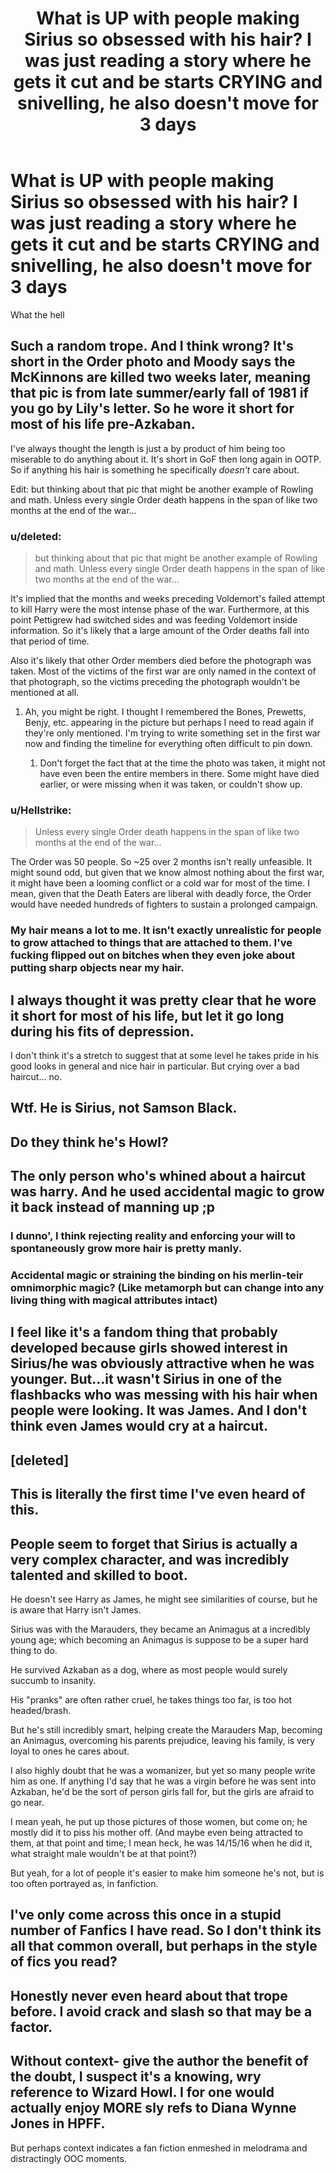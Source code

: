 #+TITLE: What is UP with people making Sirius so obsessed with his hair? I was just reading a story where he gets it cut and be starts CRYING and snivelling, he also doesn't move for 3 days

* What is UP with people making Sirius so obsessed with his hair? I was just reading a story where he gets it cut and be starts CRYING and snivelling, he also doesn't move for 3 days
:PROPERTIES:
:Score: 49
:DateUnix: 1551026812.0
:DateShort: 2019-Feb-24
:FlairText: Misc
:END:
What the hell


** Such a random trope. And I think wrong? It's short in the Order photo and Moody says the McKinnons are killed two weeks later, meaning that pic is from late summer/early fall of 1981 if you go by Lily's letter. So he wore it short for most of his life pre-Azkaban.

I've always thought the length is just a by product of him being too miserable to do anything about it. It's short in GoF then long again in OOTP. So if anything his hair is something he specifically /doesn't/ care about.

Edit: but thinking about that pic that might be another example of Rowling and math. Unless every single Order death happens in the span of like two months at the end of the war...
:PROPERTIES:
:Author: darlingdaaaarling
:Score: 46
:DateUnix: 1551028907.0
:DateShort: 2019-Feb-24
:END:

*** u/deleted:
#+begin_quote
  but thinking about that pic that might be another example of Rowling and math. Unless every single Order death happens in the span of like two months at the end of the war...
#+end_quote

It's implied that the months and weeks preceding Voldemort's failed attempt to kill Harry were the most intense phase of the war. Furthermore, at this point Pettigrew had switched sides and was feeding Voldemort inside information. So it's likely that a large amount of the Order deaths fall into that period of time.

Also it's likely that other Order members died before the photograph was taken. Most of the victims of the first war are only named in the context of that photograph, so the victims preceding the photograph wouldn't be mentioned at all.
:PROPERTIES:
:Score: 22
:DateUnix: 1551037182.0
:DateShort: 2019-Feb-24
:END:

**** Ah, you might be right. I thought I remembered the Bones, Prewetts, Benjy, etc. appearing in the picture but perhaps I need to read again if they're only mentioned. I'm trying to write something set in the first war now and finding the timeline for everything often difficult to pin down.
:PROPERTIES:
:Author: darlingdaaaarling
:Score: 4
:DateUnix: 1551037508.0
:DateShort: 2019-Feb-24
:END:

***** Don't forget the fact that at the time the photo was taken, it might not have even been the entire members in there. Some might have died earlier, or were missing when it was taken, or couldn't show up.
:PROPERTIES:
:Score: 3
:DateUnix: 1551042999.0
:DateShort: 2019-Feb-25
:END:


*** u/Hellstrike:
#+begin_quote
  Unless every single Order death happens in the span of like two months at the end of the war...
#+end_quote

The Order was 50 people. So ~25 over 2 months isn't really unfeasible. It might sound odd, but given that we know almost nothing about the first war, it might have been a looming conflict or a cold war for most of the time. I mean, given that the Death Eaters are liberal with deadly force, the Order would have needed hundreds of fighters to sustain a prolonged campaign.
:PROPERTIES:
:Author: Hellstrike
:Score: 5
:DateUnix: 1551036813.0
:DateShort: 2019-Feb-24
:END:


*** My hair means a lot to me. It isn't exactly unrealistic for people to grow attached to things that are attached to them. I've fucking flipped out on bitches when they even joke about putting sharp objects near my hair.
:PROPERTIES:
:Author: RisingEarth
:Score: 1
:DateUnix: 1551056137.0
:DateShort: 2019-Feb-25
:END:


** I always thought it was pretty clear that he wore it short for most of his life, but let it go long during his fits of depression.

I don't think it's a stretch to suggest that at some level he takes pride in his good looks in general and nice hair in particular. But crying over a bad haircut... no.
:PROPERTIES:
:Score: 15
:DateUnix: 1551033164.0
:DateShort: 2019-Feb-24
:END:


** Wtf. He is Sirius, not Samson Black.
:PROPERTIES:
:Author: nievamucho
:Score: 11
:DateUnix: 1551028711.0
:DateShort: 2019-Feb-24
:END:


** Do they think he's Howl?
:PROPERTIES:
:Author: ohitsberry
:Score: 10
:DateUnix: 1551037019.0
:DateShort: 2019-Feb-24
:END:


** The only person who's whined about a haircut was harry. And he used accidental magic to grow it back instead of manning up ;p
:PROPERTIES:
:Author: PawnJJ
:Score: 3
:DateUnix: 1551046613.0
:DateShort: 2019-Feb-25
:END:

*** I dunno', I think rejecting reality and enforcing your will to spontaneously grow more hair is pretty manly.
:PROPERTIES:
:Author: TheVoteMote
:Score: 4
:DateUnix: 1551068360.0
:DateShort: 2019-Feb-25
:END:


*** Accidental magic or straining the binding on his merlin-teir omnimorphic magic? (Like metamorph but can change into any living thing with magical attributes intact)
:PROPERTIES:
:Author: Astramancer_
:Score: 1
:DateUnix: 1551065920.0
:DateShort: 2019-Feb-25
:END:


** I feel like it's a fandom thing that probably developed because girls showed interest in Sirius/he was obviously attractive when he was younger. But...it wasn't Sirius in one of the flashbacks who was messing with his hair when people were looking. It was James. And I don't think even James would cry at a haircut.
:PROPERTIES:
:Author: wintersnow33
:Score: 3
:DateUnix: 1551043476.0
:DateShort: 2019-Feb-25
:END:


** [deleted]
:PROPERTIES:
:Score: 3
:DateUnix: 1551046872.0
:DateShort: 2019-Feb-25
:END:


** This is literally the first time I've even heard of this.
:PROPERTIES:
:Author: TheVoteMote
:Score: 3
:DateUnix: 1551064986.0
:DateShort: 2019-Feb-25
:END:


** People seem to forget that Sirius is actually a very complex character, and was incredibly talented and skilled to boot.

He doesn't see Harry as James, he might see similarities of course, but he is aware that Harry isn't James.

Sirius was with the Marauders, they became an Animagus at a incredibly young age; which becoming an Animagus is suppose to be a super hard thing to do.

He survived Azkaban as a dog, where as most people would surely succumb to insanity.

His "pranks" are often rather cruel, he takes things too far, is too hot headed/brash.

But he's still incredibly smart, helping create the Marauders Map, becoming an Animagus, overcoming his parents prejudice, leaving his family, is very loyal to ones he cares about.

I also highly doubt that he was a womanizer, but yet so many people write him as one. If anything I'd say that he was a virgin before he was sent into Azkaban, he'd be the sort of person girls fall for, but the girls are afraid to go near.

I mean yeah, he put up those pictures of those women, but come on; he mostly did it to piss his mother off. (And maybe even being attracted to them, at that point and time; I mean heck, he was 14/15/16 when he did it, what straight male wouldn't be at that point?)

But yeah, for a lot of people it's easier to make him someone he's not, but is too often portrayed as, in fanfiction.
:PROPERTIES:
:Author: SnarkyAndProud
:Score: 9
:DateUnix: 1551033571.0
:DateShort: 2019-Feb-24
:END:


** I've only come across this once in a stupid number of Fanfics I have read. So I don't think its all that common overall, but perhaps in the style of fics you read?
:PROPERTIES:
:Author: Noexit007
:Score: 4
:DateUnix: 1551037725.0
:DateShort: 2019-Feb-24
:END:


** Honestly never even heard about that trope before. I avoid crack and slash so that may be a factor.
:PROPERTIES:
:Author: DEFEATED_GUY
:Score: 1
:DateUnix: 1551095489.0
:DateShort: 2019-Feb-25
:END:


** Without context- give the author the benefit of the doubt, I suspect it's a knowing, wry reference to Wizard Howl. I for one would actually enjoy MORE sly refs to Diana Wynne Jones in HPFF.

But perhaps context indicates a fan fiction enmeshed in melodrama and distractingly OOC moments.
:PROPERTIES:
:Author: lapisrose
:Score: 1
:DateUnix: 1551049611.0
:DateShort: 2019-Feb-25
:END:
